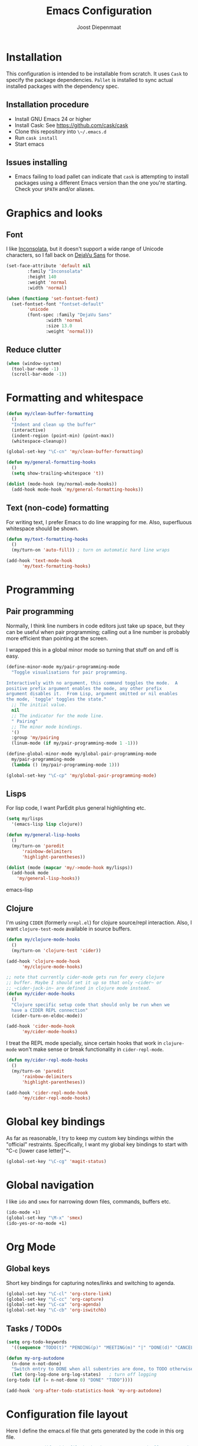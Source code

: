 #+TITLE: Emacs Configuration
#+AUTHOR: Joost Diepenmaat
#+EMAIL: joost@zeekat.nl

* Installation

  This configuration is intended to be installable from scratch.  It
  uses ~Cask~ to specify the package dependencies.  ~Pallet~ is
  installed to sync actual installed packages with the dependency
  spec.

** Installation procedure

  - Install GNU Emacs 24 or higher
  - Install Cask: See https://github.com/cask/cask
  - Clone this repository into ~\~/.emacs.d~
  - Run ~cask install~
  - Start emacs

** Issues installing

  - Emacs failing to load pallet can indicate that ~cask~ is
    attempting to install packages using a different Emacs version
    than the one you're starting. Check your ~$PATH~ and/or aliases.
* Graphics and looks
** Font
   I like [[http://www.levien.com/type/myfonts/inconsolata.html][Inconsolata]], but it doesn't support a wide range of Unicode
   characters, so I fall back on [[http://dejavu-fonts.org/wiki/Main_Page][DejaVu Sans]] for those.

   #+name: looks
   #+begin_src emacs-lisp
     (set-face-attribute 'default nil
			 :family "Inconsolata"
			 :height 140
			 :weight 'normal
			 :width 'normal)

     (when (functionp 'set-fontset-font)
       (set-fontset-font "fontset-default"
			 'unicode
			 (font-spec :family "DejaVu Sans"
				    :width 'normal
				    :size 13.0
				    :weight 'normal)))

   #+end_src
** Reduce clutter

   #+name: looks
   #+begin_src emacs-lisp
     (when (window-system)
       (tool-bar-mode -1)
       (scroll-bar-mode -1))
   #+end_src
* Formatting and whitespace
  #+name: formatting
  #+begin_src emacs-lisp
    (defun my/clean-buffer-formatting
      ()
      "Indent and clean up the buffer"
      (interactive)
      (indent-region (point-min) (point-max))
      (whitespace-cleanup))

    (global-set-key "\C-cn" 'my/clean-buffer-formatting)

    (defun my/general-formatting-hooks
      ()
      (setq show-trailing-whitespace 't))

    (dolist (mode-hook (my/normal-mode-hooks))
      (add-hook mode-hook 'my/general-formatting-hooks))
  #+end_src
** Text (non-code) formatting

   For writing text, I prefer Emacs to do line wrapping for me. Also,
   superfluous whitespace should be shown.

   #+name: formatting
   #+begin_src emacs-lisp
     (defun my/text-formatting-hooks
       ()
       (my/turn-on 'auto-fill)) ; turn on automatic hard line wraps

     (add-hook 'text-mode-hook
	       'my/text-formatting-hooks)
   #+end_src

* Programming
** Pair programming
   Normally, I think line numbers in code editors just take up space,
   but they can be useful when pair programming; calling out a line
   number is probably more efficient than pointing at the screen.

   I wrapped this in a global minor mode so turning that stuff on and
   off is easy.

   #+name: programming-setup
   #+begin_src emacs-lisp
     (define-minor-mode my/pair-programming-mode
       "Toggle visualisations for pair programming.

     Interactively with no argument, this command toggles the mode.  A
     positive prefix argument enables the mode, any other prefix
     argument disables it.  From Lisp, argument omitted or nil enables
     the mode, `toggle' toggles the state."
       ;; The initial value.
       nil
       ;; The indicator for the mode line.
       " Pairing"
       ;; The minor mode bindings.
       '()
       :group 'my/pairing
       (linum-mode (if my/pair-programming-mode 1 -1)))

     (define-global-minor-mode my/global-pair-programming-mode
       my/pair-programming-mode
       (lambda () (my/pair-programming-mode 1)))

     (global-set-key "\C-cp" 'my/global-pair-programming-mode)
   #+end_src

** Lisps
  For lisp code, I want ParEdit plus general highlighting etc.

  #+name: programming-setup
  #+begin_src emacs-lisp
    (setq my/lisps
	  '(emacs-lisp lisp clojure))

    (defun my/general-lisp-hooks
      ()
      (my/turn-on 'paredit
		  'rainbow-delimiters
		  'highlight-parentheses))

    (dolist (mode (mapcar 'my/->mode-hook my/lisps))
      (add-hook mode
		'my/general-lisp-hooks))
  #+end_src emacs-lisp

** Clojure

   I'm using ~CIDER~ (formerly ~nrepl.el~) for clojure source/repl
   interaction. Also, I want ~clojure-test-mode~ available in source
   buffers.

   #+NAME: programming-setup
   #+BEGIN_SRC emacs-lisp
     (defun my/clojure-mode-hooks
       ()
       (my/turn-on 'clojure-test 'cider))

     (add-hook 'clojure-mode-hook
	       'my/clojure-mode-hooks)

     ;; note that currently cider-mode gets run for every clojure
     ;; buffer. Maybe I should set it up so that only ~cider~ or
     ;; ~cider-jack-in~ are defined in clojure mode instead.
     (defun my/cider-mode-hooks
       ()
       "Clojure specific setup code that should only be run when we
       have a CIDER REPL connection"
       (cider-turn-on-eldoc-mode))

     (add-hook 'cider-mode-hook
	       'my/cider-mode-hooks)
   #+END_SRC

   I treat the REPL mode specially, since certain hooks that work in
   ~clojure-mode~ won't make sense or break functionality in
   ~cider-repl-mode~.

   #+NAME: programming-setup
   #+BEGIN_SRC emacs-lisp
     (defun my/cider-repl-mode-hooks
       ()
       (my/turn-on 'paredit
		   'rainbow-delimiters
		   'highlight-parentheses))

     (add-hook 'cider-repl-mode-hook
	       'my/cider-repl-mode-hooks)

   #+END_SRC

* Global key bindings

  As far as reasonable, I try to keep my custom key bindings within
  the "official" restraints. Specifically, I want my global key
  bindings to start with "C-c [lower case letter]"~.

  #+name: global-keys
  #+begin_src emacs-lisp
    (global-set-key "\C-cg" 'magit-status)
  #+end_src

* Global navigation

  I like ~ido~ and ~smex~ for narrowing down files, commands, buffers
  etc.

  #+name: global-navigation
  #+begin_src emacs-lisp
    (ido-mode +1)
    (global-set-key "\M-x" 'smex)
    (ido-yes-or-no-mode +1)
  #+end_src

* Org Mode
** Global keys
   Short key bindings for capturing notes/links and switching to agenda.

  #+name: org-config
  #+begin_src emacs-lisp
    (global-set-key "\C-cl" 'org-store-link)
    (global-set-key "\C-cc" 'org-capture)
    (global-set-key "\C-ca" 'org-agenda)
    (global-set-key "\C-cb" 'org-iswitchb)
  #+end_src

** Tasks / TODOs

  #+name: org-config
  #+begin_src emacs-lisp
    (setq org-todo-keywords
	  '((sequence "TODO(t)" "PENDING(p)" "MEETING(m)" "|" "DONE(d)" "CANCELED(c)")))

    (defun my-org-autodone
      (n-done n-not-done)
      "Switch entry to DONE when all subentries are done, to TODO otherwise."
      (let (org-log-done org-log-states)   ; turn off logging
	(org-todo (if (= n-not-done 0) "DONE" "TODO"))))

    (add-hook 'org-after-todo-statistics-hook 'my-org-autodone)
  #+end_src

* Configuration file layout

  Here I define the emacs.el file that gets generated by the code in
  this org file.

  #+begin_src emacs-lisp :tangle yes :noweb no-export :exports code
    ;;;; Do not modify this file by hand.  It was automatically generated
    ;;;; from `emacs.org` in the same directory. See that file for more
    ;;;; information.

    <<environment>>
    <<tools>>
    <<looks>>
    <<formatting>>
    <<programming-setup>>
    <<global-keys>>
    <<global-navigation>>
  #+end_src

* Tools

  This section defines some functionality used elsewhere in this
  configuration.

** Hooks and modes

  #+name: tools
  #+begin_src emacs-lisp
    (defun my/->string
      (str)
      (cond
       ((stringp str) str)
       ((symbolp str) (symbol-name str))))

    (defun my/->mode-hook
      (name)
      "Turn mode name into hook symbol"
      (intern (replace-regexp-in-string "\\(-mode\\)?\\(-hook\\)?$"
					"-mode-hook"
					(my/->string name))))

    (defun my/->mode
      (name)
      "Turn mode name into mode symbol"
      (intern (replace-regexp-in-string "\\(-mode\\)?$"
					"-mode"
					(my/->string name))))

    (defun my/turn-on
      (&rest mode-list)
      "Turn on the given (minor) modes."
      (dolist (m mode-list)
	(funcall (my/->mode m) +1)))

    (defvar my/normal-base-modes
      (mapcar 'my/->mode '(text prog))
      "The list of modes that are considered base modes for
      programming and text editing. In an ideal world, this should
      just be text-mode and prog-mode, however, some modes that
      should derive from prog-mode derive from fundamental-mode
      instead. They are added here.")

    (defun my/normal-mode-hooks
      ()
      "Returns the mode-hooks for `my/normal-base-modes`"
      (mapcar 'my/->mode-hook my/normal-base-modes))

   #+end_src
* Environment

  For some reason on OSX I can't get Emacs and my shell to
  automatically agree on what PATH is. For now, I hardcode PATH in my
  Emacs configuration.

  #+name: environment
  #+begin_src emacs-lisp
    (add-to-list 'exec-path "/usr/local/bin")
    (add-to-list 'exec-path "/usr/texbin")
    (add-to-list 'exec-path "~/bin")
    (setenv "PATH" "/usr/local/bin:/usr/bin:/usr/texbin:~/bin")
  #+end_src
